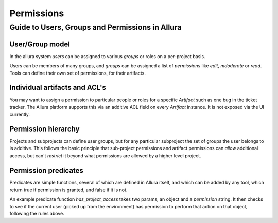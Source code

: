 ..     Licensed to the Apache Software Foundation (ASF) under one
       or more contributor license agreements.  See the NOTICE file
       distributed with this work for additional information
       regarding copyright ownership.  The ASF licenses this file
       to you under the Apache License, Version 2.0 (the
       "License"); you may not use this file except in compliance
       with the License.  You may obtain a copy of the License at

         http://www.apache.org/licenses/LICENSE-2.0

       Unless required by applicable law or agreed to in writing,
       software distributed under the License is distributed on an
       "AS IS" BASIS, WITHOUT WARRANTIES OR CONDITIONS OF ANY
       KIND, either express or implied.  See the License for the
       specific language governing permissions and limitations
       under the License.

***********
Permissions
***********

Guide to Users, Groups and Permissions in Allura
================================================

User/Group model
----------------

In the allura system `users` can be assigned to various `groups` or
roles on a per-project basis.

Users can be members of many groups, and `groups` can
be assigned a list of `permissions` like `edit`,
`mdoderate` or `read`.   Tools can define their own
set of permissions, for their artifacts.

Individual artifacts and ACL's
------------------------------

You may want to assign a permission
to particular people or roles for a specific `Artifact` such as
one bug in the ticket tracker.  The Allura platform supports this via
an additive ACL field on every `Artifact` instance.  It is not exposed
via the UI currently.

Permission hierarchy
--------------------

Projects and subprojects can define user groups, but for any particular
subproject the set of groups the user belongs to is additive.  This follows
the basic principle that sub-project permissions and artifact permissions
can *allow* additional access, but can't *restrict* it beyond
what permissions are allowed by a higher level project.

Permission predicates
---------------------

Predicates are simple functions, several of which are defined in Allura
itself, and which can be added by any tool, which return true if
permission is granted, and false if it is not.

An example predicate function `has_project_access` takes two params, an object
and a `permission` string.  It then checks to see if the current user
(picked up from the environment) has permission to perform that action on
that object, following the rules above.
